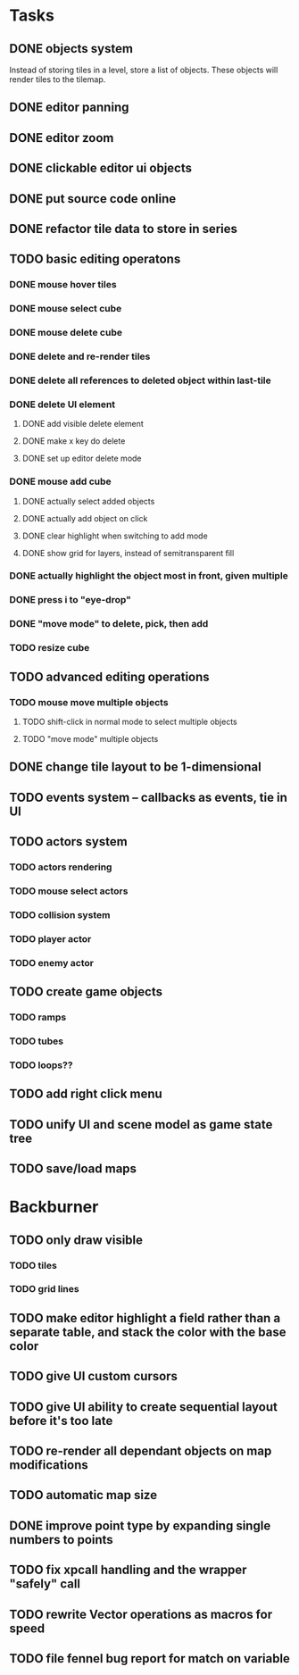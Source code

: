 * Tasks
** DONE objects system
Instead of storing tiles in a level, store a list of objects. These objects will render tiles to the tilemap.
** DONE editor panning
** DONE editor zoom
** DONE clickable editor ui objects
** DONE put source code online
** DONE refactor tile data to store in series
** TODO basic editing operatons
*** DONE mouse hover tiles
*** DONE mouse select cube
*** DONE mouse delete cube
*** DONE delete and re-render tiles
*** DONE delete all references to deleted object within last-tile
*** DONE delete UI element
**** DONE add visible delete element
**** DONE make x key do delete
**** DONE set up editor delete mode
*** DONE mouse add cube
**** DONE actually select added objects
**** DONE actually add object on click
**** DONE clear highlight when switching to add mode
**** DONE show grid for layers, instead of semitransparent fill
*** DONE actually highlight the object most in front, given multiple
*** DONE press i to "eye-drop"
*** DONE "move mode" to delete, pick, then add
*** TODO resize cube
** TODO advanced editing operations
*** TODO mouse move multiple objects
**** TODO shift-click in normal mode to select multiple objects
**** TODO "move mode" multiple objects
** DONE change tile layout to be 1-dimensional
** TODO events system -- callbacks as events, tie in UI
** TODO actors system
*** TODO actors rendering
*** TODO mouse select actors
*** TODO collision system
*** TODO player actor
*** TODO enemy actor
** TODO create game objects
*** TODO ramps
*** TODO tubes
*** TODO loops??
** TODO add right click menu
** TODO unify UI and scene model as game state tree
** TODO save/load maps
* Backburner
** TODO only draw visible
*** TODO tiles
*** TODO grid lines
** TODO make editor highlight a field rather than a separate table, and stack the color with the base color
** TODO give UI custom cursors
** TODO give UI ability to create sequential layout before it's too late
** TODO re-render all dependant objects on map modifications
** TODO automatic map size
** DONE improve point type by expanding single numbers to points
** TODO fix xpcall handling and the wrapper "safely" call
** TODO rewrite Vector operations as macros for speed
** TODO file fennel bug report for match on variable
